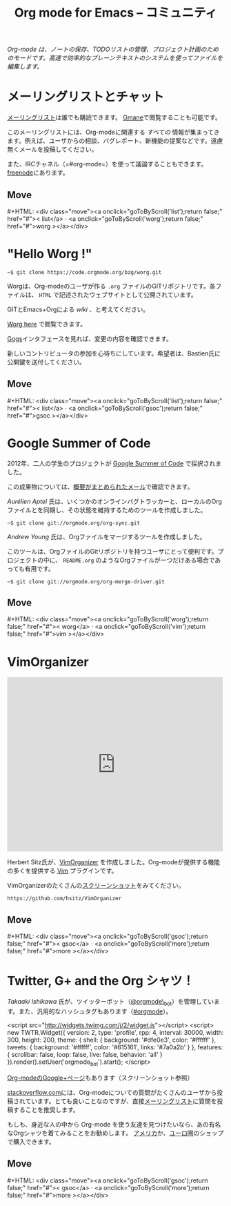 #+title:     Org mode for Emacs -- コミュニティ
#+email:     carsten at orgmode dot org
#+language:  ja
#+startup:   hidestars
#+options:   H:3 num:nil toc:nil \n:nil ::t |:t ^:t *:t author:nil <:t
#+keywords:  Org Emacs アウトライン 計画 ノート 編集 プロジェクト プレーンテキスト LaTeX HTML
#+description: Org: ノート、計画、編集のための Emacs モード
#+macro: updown #+HTML: <div class="move"><a onclick="goToByScroll('$1');return false;" href="#">< $1</a> · <a onclick="goToByScroll('$2');return false;" href="#">$2 ></a></div>
#+html_head:  <link rel="stylesheet" href="../org.css" type="text/css" />

#+begin_export html
<div id="top"><p><em>Org-mode は、ノートの保存、TODOリストの管理、プロジェクト計画のためのモードです。高速で効率的なプレーンテキストのシステムを使ってファイルを編集します。</em></p></div>
#+end_export

* メーリングリストとチャット
  :PROPERTIES:
  :ID:       list
  :END:

#+ATTR_HTML: :id main-image
[[file:../img/list.png]]

[[https://lists.gnu.org/mailman/listinfo/emacs-orgmode][メーリングリスト]]は誰でも購読できます。 [[http://news.gmane.org/gmane.emacs.orgmode][Gmane]]で閲覧することも可能です。

このメーリングリストには、Org-modeに関連する /すべての/ 情報が集まってきます。例えば、ユーザからの相談、バグレポート、新機能の提案などです。遠慮無くメールを投稿してください。

また、IRCチャネル（=#org-mode=）を使って議論することもできます。[[http://webchat.freenode.net][freenode]]にあります。

** Move
   :PROPERTIES:
   :ID:       move
   :HTML_CONTAINER_CLASS: move
   :END:

{{{updown(list,worg)}}}

* "Hello Worg !"
  :PROPERTIES:
  :ID:       worg
  :END:

#+ATTR_HTML: :id main-image
[[file:../img/worg.png]]

=~$ git clone https://code.orgmode.org/bzg/worg.git=

Worgは、Org-modeのユーザが作る =.org= ファイルのGITリポジトリです。各ファイルは、 =HTML= で記述されたウェブサイトとして公開されています。

GITとEmacs+Orgによる /wiki/ 、と考えてください。

[[https://orgmode.org/worg/][Worg here]] で閲覧できます。

[[https://code.orgmode.org/bzg/worg][Gogs]]インタフェースを見れば、変更の内容を確認できます。

新しいコントリビュータの参加を心待ちにしています。希望者は、Bastien氏に公開鍵を送付してください。

** Move
   :PROPERTIES:
   :ID:       move
   :HTML_CONTAINER_CLASS: move
   :END:

{{{updown(list,gsoc)}}}

* Google Summer of Code
  :PROPERTIES:
  :ID:       gsoc
  :END:

#+ATTR_HTML: :id main-image
[[file:../img/gsoc2012.png]]

2012年、二人の学生のプロジェクトが [[http://code.google.com/soc/][Google Summer of Code]] で採択されました。

この成果物については、[[http://thread.gmane.org/gmane.emacs.orgmode/59279][概要がまとめられたメール]]で確認できます。

/Aurélien Aptel/ 氏は、いくつかのオンラインバグトラッカーと、ローカルのOrgファイルとを同期し、その状態を維持するためのツールを作成しました。

=~$ git clone git://orgmode.org/org-sync.git=

/Andrew Young/ 氏は、Orgファイルをマージするツールを作成しました。

このツールは、OrgファイルのGitリポジトリを持つユーザにとって便利です。プロジェクトの中に、 =README.org= のようなOrgファイルが一つだけある場合であっても有用です。

=~$ git clone git://orgmode.org/org-merge-driver.git=

** Move
   :PROPERTIES:
   :ID:       move
   :HTML_CONTAINER_CLASS: move
   :END:

{{{updown(worg,vim)}}}

* VimOrganizer
  :PROPERTIES:
  :ID:       vim
  :END:

#+begin_export html
<iframe class="iframe" src="http://player.vimeo.com/video/17182850" width="500" height="404" frameborder="0" webkitAllowFullScreen mozallowfullscreen allowFullScreen></iframe>
#+end_export

Herbert Sitz氏が、[[http://www.vim.org/scripts/script.php?script_id%3D3342][VimOrganizer]] を作成しました。Org-modeが提供する機能の多くを提供する [[http://www.vim.org/][Vim]] プラグインです。

VimOrganizerのたくさんの[[https://vimeo.com/17182850][スクリーンショット]]をみてください。

=https://github.com/hsitz/VimOrganizer=

** Move
   :PROPERTIES:
   :ID:       move
   :HTML_CONTAINER_CLASS: move
   :END:

{{{updown(gsoc,more)}}}

* Twitter, G+ and the Org シャツ！
  :PROPERTIES:
  :ID:       more
  :END:

#+ATTR_HTML: :id main-image
[[file:../img/gplus.png]]

/Takaaki Ishikawa/ 氏が、ツイッターボット（[[https://twitter.com/#!/orgmode_bot][@orgmode\_bot]]）を管理しています。また、汎用的なハッシュタグもあります（[[https://twitter.com/#!/search/%2523orgmode][#orgmode]]）。

#+begin_export
<script src="http://widgets.twimg.com/j/2/widget.js"></script>
<script>
new TWTR.Widget({
  version: 2,
  type: 'profile',
  rpp: 4,
  interval: 30000,
  width: 300,
  height: 200,
  theme: {
    shell: {
      background: '#dfe0e3',
      color: '#ffffff'
    },
    tweets: {
      background: '#ffffff',
      color: '#615161',
      links: '#7a0a2b'
    }
  },
  features: {
    scrollbar: false,
    loop: false,
    live: false,
    behavior: 'all'
  }
}).render().setUser('orgmode_bot').start();
</script>
#+end_export

[[https://plus.google.com/b/102778904320752967064/102778904320752967064/posts][Org-modeのGoogle+ページ]]もあります（スクリーンショット参照）

[[http://stackoverflow.com/questions/tagged/org-mode][stackoverflow.com]]には、Org-modeについての質問がたくさんのユーザから投稿されています。とても良いことなのですが、直接[[id:list][メーリングリスト]]に質問を投稿することを推奨します。

もしも、身近な人の中から Org-mode を使う友達を見つけたいなら、あの有名なOrgシャツを着てみることをお勧めします。 [[http://orgmode.spreadshirt.com/][アメリカ]]か、[[http://orgmode.spreadshirt.de/][ユーロ圏]]のショップで購入できます。

#+ATTR_HTML: :style float:center; :width 300px
[[file:../img/shirts.jpg]]

** Move
   :PROPERTIES:
   :ID:       move
   :HTML_CONTAINER_CLASS: move
   :END:

{{{updown(gsoc,more)}}}

